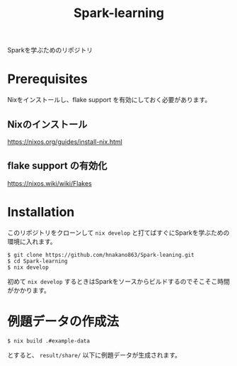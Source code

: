 #+title: Spark-learning
#+property: header-args :eval no-export

Sparkを学ぶためのリポジトリ

* Prerequisites
Nixをインストールし、flake support を有効にしておく必要があります。

** Nixのインストール
https://nixos.org/guides/install-nix.html

** flake support の有効化
https://nixos.wiki/wiki/Flakes

* Installation
このリポジトリをクローンして ~nix develop~ と打てばすぐにSparkを学ぶための環境に入れます。

#+begin_src shell
$ git clone https://github.com/hnakano863/Spark-leaning.git
$ cd Spark-learning
$ nix develop
#+end_src

初めて ~nix develop~ するときはSparkをソースからビルドするのでそこそこ時間がかかります。

* 例題データの作成法
#+begin_src shell
$ nix build .#example-data
#+end_src

とすると、 ~result/share/~ 以下に例題データが生成されます。
